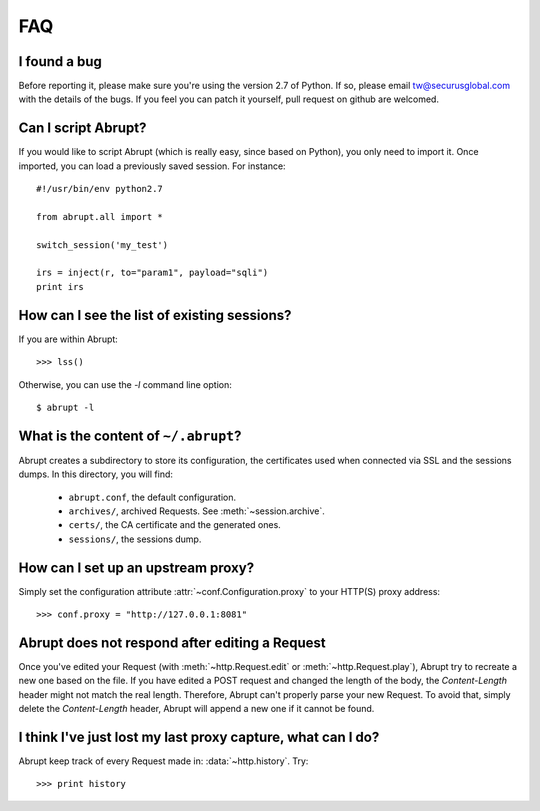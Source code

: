FAQ
===

I found a bug
-------------

Before reporting it, please make sure you're using the version 2.7
of Python. If so, please email tw@securusglobal.com with the details
of the bugs. If you feel you can patch it yourself, pull request on 
github are welcomed.

Can I script Abrupt?
--------------------

If you would like to script Abrupt (which is really easy,
since based on Python), you only need to import it. Once imported,
you can load a previously saved session. For instance::

  #!/usr/bin/env python2.7

  from abrupt.all import * 

  switch_session('my_test')

  irs = inject(r, to="param1", payload="sqli")
  print irs

How can I see the list of existing sessions?
--------------------------------------------

If you are within Abrupt::
  
 >>> lss()

Otherwise, you can use the `-l` command line option::

 $ abrupt -l

What is the content of ``~/.abrupt``?
-------------------------------------

Abrupt creates a subdirectory to store its configuration, the certificates used
when connected via SSL and the sessions dumps. In this directory,
you will find:

  - ``abrupt.conf``, the default configuration.  
  - ``archives/``, archived Requests. See :meth:`~session.archive`.
  - ``certs/``, the CA certificate and the generated ones.
  - ``sessions/``, the sessions dump.

How can I set up an upstream proxy?
-----------------------------------
 
Simply set the configuration attribute :attr:`~conf.Configuration.proxy` to 
your HTTP(S) proxy address::

  >>> conf.proxy = "http://127.0.0.1:8081"


Abrupt does not respond after editing a Request
-----------------------------------------------

Once you've edited your Request (with :meth:`~http.Request.edit` or 
:meth:`~http.Request.play`), Abrupt try to recreate a new one based on the
file. If you have edited a POST request and changed the length of the body,
the `Content-Length` header might not match the real length. Therefore, Abrupt
can't properly parse your new Request. To avoid that, simply delete the 
`Content-Length` header, Abrupt will append a new one if it cannot be found. 

I think I've just lost my last proxy capture, what can I do?
------------------------------------------------------------

Abrupt keep track of every Request made in: :data:`~http.history`. Try::

  >>> print history
